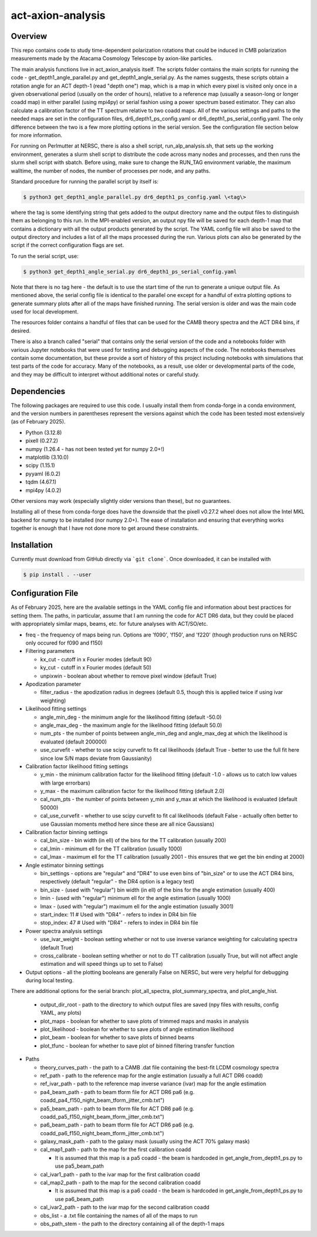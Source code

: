 act-axion-analysis
==============================

Overview
--------

This repo contains code to study time-dependent polarization rotations that could be induced in CMB 
polarization measurements made by the Atacama Cosmology Telescope by axion-like particles. 

The main analysis functions live in act_axion_analysis itself. The scripts folder contains the main 
scripts for running the code - get_depth1_angle_parallel.py and get_depth1_angle_serial.py. As the names 
suggests, these scripts obtain a rotation angle for an ACT depth-1 (read "depth one") map, 
which is a map in which every pixel is visited
only once in a given observational period (usually on the order of hours), relative to a reference map 
(usually a season-long or longer coadd map) in either parallel (using mpi4py) or serial fashion using a power 
spectrum based estimator. They can also calculate 
a calibration factor of the TT spectrum relative to two coadd maps. All of the various settings and paths to the 
needed maps are set in the configuration files, dr6_depth1_ps_config.yaml or dr6_depth1_ps_serial_config.yaml.
The only difference between the two is a few more plotting options in the serial version.
See the configuration file section below for more information.

For running on Perlmutter at NERSC, there is also a shell script, run_alp_analysis.sh, that sets up the 
working environment, generates a slurm shell script to distribute the code across many nodes and processes,
and then runs the slurm shell script with sbatch. Before using, make sure to change the RUN_TAG environment
variable, the maximum walltime, the number of nodes, the number of processes per node, and any paths. 

Standard procedure for running the parallel script by itself is:

.. code-block:: console
		
   $ python3 get_depth1_angle_parallel.py dr6_depth1_ps_config.yaml \<tag\>

where the tag is some identifying string that gets added to the output directory name and the output files
to distinguish them as belonging to this run. In the MPI-enabled version, an output npy file will be saved 
for each depth-1 map that contains a dictionary with all the output products generated by the script. The 
YAML config file will also be saved to the output directory and includes a list of all the maps processed during
the run. Various plots can also be generated by the script if the correct configuration flags are set.

To run the serial script, use:

.. code-block:: console
		
   $ python3 get_depth1_angle_serial.py dr6_depth1_ps_serial_config.yaml

Note that there is no tag here - the default is to use the start time of the run to generate a unique output 
file. As mentioned above, the serial config file is identical to the parallel one except for a handful of extra
plotting options to generate summary plots after all of the maps have finished running. The serial version is older
and was the main code used for local development. 

The resources folder contains a handful of files that can be used for the CAMB theory spectra and the ACT
DR4 bins, if desired.

There is also a branch called "serial" that contains only the serial version of the code and a notebooks folder with 
various Jupyter notebooks that were used for testing and
debugging aspects of the code. The notebooks themselves contain some documentation, but these provide a sort of 
history of this project including notebooks with simulations that test parts of the code for accuracy. Many of the
notebooks, as a result, use older or developmental parts of the code, and they may be difficult to interpret
without additional notes or careful study. 


Dependencies
------------
The following packages are required to use this code. I usually install them from conda-forge
in a conda environment, and the version numbers in parentheses represent the versions against
which the code has been tested most extensively (as of February 2025).

* Python (3.12.8)
* pixell (0.27.2)
* numpy (1.26.4 - has not been tested yet for numpy 2.0+!)
* matplotlib (3.10.0)
* scipy (1.15.1)
* pyyaml (6.0.2)
* tqdm (4.67.1)
* mpi4py (4.0.2)

Other versions may work (especially slightly older versions than these), but no guarantees.

Installing all of these from conda-forge does have the downside that the pixell v0.27.2
wheel does not allow the Intel MKL backend for numpy to be installed (nor numpy 2.0+). The
ease of installation and ensuring that everything works together is enough that I have not
done more to get around these constraints.

Installation
------------
Currently must download from GitHub directly via ```git clone```.
Once downloaded, it can be installed with 

.. code-block:: console
		
   $ pip install . --user


Configuration File
------------------
As of February 2025, here are the available settings in the YAML config file and information about best
practices for setting them. The paths, in particular, assume that I am running the code for ACT DR6 data,
but they could be placed with appropriately similar maps, beams, etc. for future analyses with ACT/SO/etc.

* freq - the frequency of maps being run. Options are 'f090', 'f150', and 'f220' (though production runs on NERSC only occured for f090 and f150)

* Filtering parameters

  * kx_cut - cutoff in x Fourier modes (default 90)
  * ky_cut - cutoff in x Fourier modes (default 50)
  * unpixwin - boolean about whether to remove pixel window (default True)

* Apodization parameter

  * filter_radius - the apodization radius in degrees (default 0.5, though this is applied twice if using ivar weighting)

* Likelihood fitting settings

  * angle_min_deg - the minimum angle for the likelihood fitting (default -50.0)
  * angle_max_deg - the maximum angle for the likelihood fitting (default 50.0)
  * num_pts - the number of points between angle_min_deg and angle_max_deg at which the likelihood is evaluated (default 200000) 
  * use_curvefit - whether to use scipy curvefit to fit cal likelihoods (default True - better to use the full fit here since low S/N maps deviate from Gaussianity)

* Calibration factor likelihood fitting settings

  * y_min - the minimum calibration factor for the likelihood fitting (default -1.0 - allows us to catch low values with large errorbars)
  * y_max - the maximum calibration factor for the likelihood fitting (default 2.0)
  * cal_num_pts - the number of points between y_min and y_max at which the likelihood is evaluated (default 50000)
  * cal_use_curvefit - whether to use scipy curvefit to fit cal likelihoods (default False - actually often better to use Gaussian moments method here since these are all nice Gaussians)

* Calibration factor binning settings

  * cal_bin_size - bin width (in ell) of the bins for the TT calibration (usually 200)
  * cal_lmin - minimum ell for the TT calibration (usually 1000)
  * cal_lmax - maximum ell for the TT calibration (usually 2001 - this ensures that we get the bin ending at 2000)

* Angle estimator binning settings

  * bin_settings - options are "regular" and "DR4" to use even bins of "bin_size" or to use the ACT DR4 bins, respectively (default "regular" - the DR4 option is a legacy test)
  * bin_size - (used with "regular") bin width (in ell) of the bins for the angle estimation (usually 400)
  * lmin - (used with "regular") minimum ell for the angle estimation (usually 1000)
  * lmax - (used with "regular") maximum ell for the angle estimation (usually 3001)
  * start_index: 11  # Used with "DR4" - refers to index in DR4 bin file
  * stop_index: 47   # Used with "DR4" - refers to index in DR4 bin file

* Power spectra analysis settings

  * use_ivar_weight - boolean setting whether or not to use inverse variance weighting for calculating spectra (default True)
  * cross_calibrate - boolean setting whether or not to do TT calibration (usually True, but will not affect angle estimation and will speed things up to set to False)

* Output options - all the plotting booleans are generally False on NERSC, but were very helpful for debugging during local testing. 
There are additional options for the serial branch: plot_all_spectra, plot_summary_spectra, and plot_angle_hist.

  * output_dir_root - path to the directory to which output files are saved (npy files with results, config YAML, any plots)
  * plot_maps - boolean for whether to save plots of trimmed maps and masks in analysis
  * plot_likelihood - boolean for whether to save plots of angle estimation likelihood
  * plot_beam - boolean for whether to save plots of binned beams
  * plot_tfunc - boolean for whether to save plot of binned filtering transfer function

* Paths

  * theory_curves_path - the path to a CAMB .dat file containing the best-fit LCDM cosmology spectra
  * ref_path - path to the reference map for the angle estimation (usually a full ACT DR6 coadd)
  * ref_ivar_path - path to the reference map inverse variance (ivar) map for the angle estimation
  * pa4_beam_path - path to beam tform file for ACT DR6 pa6 (e.g. coadd_pa4_f150_night_beam_tform_jitter_cmb.txt")
  * pa5_beam_path - path to beam tform file for ACT DR6 pa6 (e.g. coadd_pa5_f150_night_beam_tform_jitter_cmb.txt")
  * pa6_beam_path - path to beam tform file for ACT DR6 pa6 (e.g. coadd_pa6_f150_night_beam_tform_jitter_cmb.txt")
  * galaxy_mask_path - path to the galaxy mask (usually using the ACT 70% galaxy mask)
  * cal_map1_path - path to the map for the first calibration coadd

    * It is assumed that this map is a pa5 coadd - the beam is hardcoded in get_angle_from_depth1_ps.py to use pa5_beam_path

  * cal_ivar1_path - path to the ivar map for the first calibration coadd
  * cal_map2_path - path to the map for the second calibration coadd

    * It is assumed that this map is a pa6 coadd - the beam is hardcoded in get_angle_from_depth1_ps.py to use pa6_beam_path

  * cal_ivar2_path - path to the ivar map for the second calibration coadd
  * obs_list - a .txt file containing the names of all of the maps to run
  * obs_path_stem - the path to the directory containing all of the depth-1 maps

